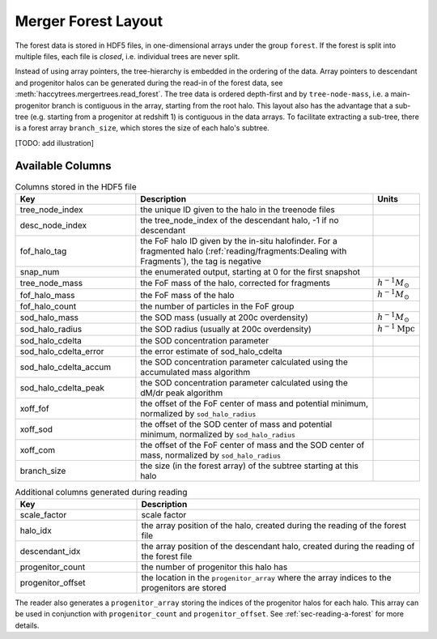 .. _sec-forest-layout:

Merger Forest Layout
====================

The forest data is stored in HDF5 files, in one-dimensional arrays under the
group ``forest``. If the forest is split into multiple files, each file is
`closed`, i.e. individual trees are never split.

Instead of using array pointers, the tree-hierarchy is embedded in the ordering
of the data. Array pointers to descendant and progenitor halos can be generated
during the read-in of the forest data, see
:meth:`haccytrees.mergertrees.read_forest`. The tree data is ordered depth-first
and by ``tree-node-mass``, i.e. a main-progenitor branch is contiguous in the
array, starting from the root halo. This layout also has the advantage that a
sub-tree (e.g. starting from a progenitor at redshift 1) is contiguous in the
data arrays. To facilitate extracting a sub-tree, there is a forest array
``branch_size``, which stores the size of each halo's subtree.

[TODO: add illustration]


Available Columns
-----------------

.. table:: Columns stored in the HDF5 file
   :widths: 30 60 10
   :class: full-width
   
   +-----------------------+-------------------------------------------------------+----------------------------+
   |          Key          |                      Description                      |           Units            |
   +=======================+=======================================================+============================+
   | tree_node_index       | the unique ID given to the halo in the treenode files |                            |
   +-----------------------+-------------------------------------------------------+----------------------------+
   | desc_node_index       | the tree_node_index of the descendant halo, -1 if no  |                            |
   |                       | descendant                                            |                            |
   +-----------------------+-------------------------------------------------------+----------------------------+
   | fof_halo_tag          | the FoF halo ID given by the in-situ halofinder.      |                            |
   |                       | For a fragmented halo                                 |                            |
   |                       | (:ref:`reading/fragments:Dealing with Fragments`),    |                            |
   |                       | the tag is negative                                   |                            |
   +-----------------------+-------------------------------------------------------+----------------------------+
   | snap_num              | the enumerated output, starting at 0 for the first    |                            |
   |                       | snapshot                                              |                            |
   +-----------------------+-------------------------------------------------------+----------------------------+
   | tree_node_mass        | the FoF mass of the halo, corrected for fragments     | :math:`h^{-1}M_\odot`      |
   +-----------------------+-------------------------------------------------------+----------------------------+
   | fof_halo_mass         | the FoF mass of the halo                              | :math:`h^{-1}M_\odot`      |
   +-----------------------+-------------------------------------------------------+----------------------------+
   | fof_halo_count        | the number of particles in the FoF group              |                            |
   +-----------------------+-------------------------------------------------------+----------------------------+
   | sod_halo_mass         | the SOD mass (usually at 200c overdensity)            | :math:`h^{-1}M_\odot`      |
   +-----------------------+-------------------------------------------------------+----------------------------+
   | sod_halo_radius       | the SOD radius (usually at 200c overdensity)          | :math:`h^{-1}\mathrm{Mpc}` |
   +-----------------------+-------------------------------------------------------+----------------------------+
   | sod_halo_cdelta       | the SOD concentration parameter                       |                            |
   +-----------------------+-------------------------------------------------------+----------------------------+
   | sod_halo_cdelta_error | the error estimate of sod_halo_cdelta                 |                            |
   +-----------------------+-------------------------------------------------------+----------------------------+
   | sod_halo_cdelta_accum | the SOD concentration parameter calculated using the  |                            |
   |                       | accumulated mass algorithm                            |                            |
   +-----------------------+-------------------------------------------------------+----------------------------+
   | sod_halo_cdelta_peak  | the SOD concentration parameter calculated using the  |                            |
   |                       | dM/dr peak algorithm                                  |                            |
   +-----------------------+-------------------------------------------------------+----------------------------+
   | xoff_fof              | the offset of the FoF center of mass and potential    |                            |
   |                       | minimum, normalized by ``sod_halo_radius``            |                            |
   +-----------------------+-------------------------------------------------------+----------------------------+
   | xoff_sod              | the offset of the SOD center of mass and potential    |                            |
   |                       | minimum, normalized by ``sod_halo_radius``            |                            |
   +-----------------------+-------------------------------------------------------+----------------------------+
   | xoff_com              | the offset of the FoF center of mass and the SOD      |                            |
   |                       | center of mass, normalized by ``sod_halo_radius``     |                            |
   +-----------------------+-------------------------------------------------------+----------------------------+
   | branch_size           | the size (in the forest array) of the subtree         |                            |
   |                       | starting at this halo                                 |                            |
   +-----------------------+-------------------------------------------------------+----------------------------+
   


.. table:: Additional columns generated during reading
   :widths: 30 70
   :class: full-width
   
   +-------------------+----------------------------------------------------+
   |        Key        |                    Description                     |
   +===================+====================================================+
   | scale_factor      | scale factor                                       |
   +-------------------+----------------------------------------------------+
   | halo_idx          | the array position of the halo, created during the |
   |                   | reading of the forest file                         |
   +-------------------+----------------------------------------------------+
   | descendant_idx    | the array position of the descendant halo, created |
   |                   | during the reading of the forest file              |
   +-------------------+----------------------------------------------------+
   | progenitor_count  | the number of progenitor this halo has             |
   +-------------------+----------------------------------------------------+
   | progenitor_offset | the location in the ``progenitor_array`` where the |
   |                   | array indices to the progenitors are stored        |
   +-------------------+----------------------------------------------------+

The reader also generates a ``progenitor_array`` storing the indices of the
progenitor halos for each halo. This array can be used in conjunction with
``progenitor_count`` and ``progenitor_offset``. See :ref:`sec-reading-a-forest`
for more details.